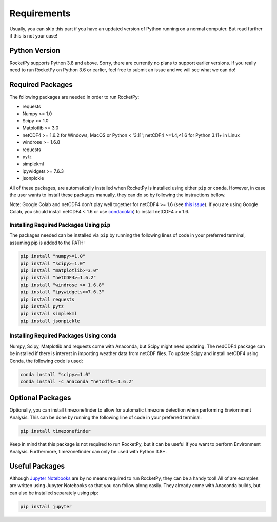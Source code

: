 Requirements
============

Usually, you can skip this part if you have an updated version of Python running on a normal computer.
But read further if this is not your case!

Python Version
--------------

RocketPy supports Python 3.8 and above.
Sorry, there are currently no plans to support earlier versions.
If you really need to run RocketPy on Python 3.6 or earlier, feel free to submit an issue and we will see what we can do!

Required Packages
-----------------

The following packages are needed in order to run RocketPy:

- requests
- Numpy >= 1.0
- Scipy >= 1.0
- Matplotlib >= 3.0
- netCDF4 >= 1.6.2 for Windows, MacOS or Python < '3.11'; netCDF4 >=1.4,<1.6 for Python 3.11+ in Linux
- windrose >= 1.6.8
- requests
- pytz
- simplekml
- ipywidgets >= 7.6.3
- jsonpickle

All of these packages, are automatically installed when RocketPy is installed using either ``pip`` or ``conda``.
However, in case the user wants to install these packages manually, they can do so by following the instructions bellow.

Note: Google Colab and netCDF4 don't play well together for netCDF4 >= 1.6 (see `this issue <https://github.com/Unidata/netcdf4-python/issues/1179>`_). If you are using Google Colab, you should install netCDF4 < 1.6 or use `condacolab <https://github.com/conda-incubator/condacolab>`_) to install netCDF4 >= 1.6.

Installing Required Packages Using ``pip``
^^^^^^^^^^^^^^^^^^^^^^^^^^^^^^^^^^^^^^^^^^

The packages needed can be installed via ``pip`` by running the following lines of code in your preferred terminal, assuming pip is added to the PATH:

.. code-block:: shell

    pip install "numpy>=1.0" 
    pip install "scipy>=1.0"
    pip install "matplotlib>=3.0"
    pip install "netCDF4>=1.6.2"
    pip install "windrose >= 1.6.8"
    pip install "ipywidgets>=7.6.3"
    pip install requests
    pip install pytz
    pip install simplekml
    pip install jsonpickle

Installing Required Packages Using ``conda``
^^^^^^^^^^^^^^^^^^^^^^^^^^^^^^^^^^^^^^^^^^^^

Numpy, Scipy, Matplotlib and requests come with Anaconda, but Scipy might need updating.
The nedCDF4 package can be installed if there is interest in importing weather data from netCDF files.
To update Scipy and install netCDF4 using Conda, the following code is used:

.. code-block:: shell

    conda install "scipy>=1.0"
    conda install -c anaconda "netcdf4>=1.6.2"


Optional Packages
-----------------

Optionally, you can install timezonefinder to allow for automatic timezone detection when performing Enviornment Analysis.
This can be done by running the following line of code in your preferred terminal:

.. code-block:: shell

    pip install timezonefinder

Keep in mind that this package is not required to run RocketPy, but it can be useful if you want to perform Environment Analysis.
Furthermore, timezonefinder can only be used with Python 3.8+.

Useful Packages
---------------

Although `Jupyter Notebooks <http://jupyter.org/>`_ are by no means required to run RocketPy, they can be a handy tool!
All of are examples are written using Jupyter Notebooks so that you can follow along easily.
They already come with Anaconda builds, but can also be installed separately using pip:

.. code-block:: shell

    pip install jupyter
